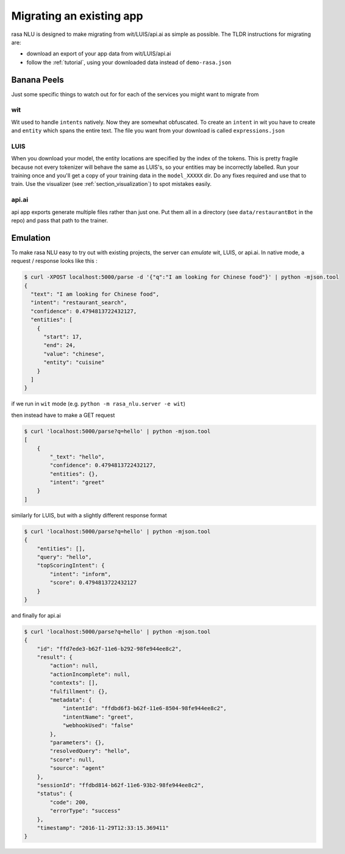 .. _section_migration:

Migrating an existing app
====================================

rasa NLU is designed to make migrating from wit/LUIS/api.ai as simple as possible. 
The TLDR instructions for migrating are: 

- download an export of your app data from wit/LUIS/api.ai
- follow the :ref:`tutorial`, using your downloaded data instead of ``demo-rasa.json``


Banana Peels
--------------------------

Just some specific things to watch out for for each of the services you might want to migrate from

wit
^^^^^^^^^^^^^^^^^^^^^^^^^^^^^^^^^^^

Wit used to handle ``intents`` natively. 
Now they are somewhat obfuscated. 
To create an ``intent`` in wit you have to create and ``entity`` which spans the entire text.
The file you want from your download is called ``expressions.json``

LUIS
^^^^^^^^^^^^^^^^^^^^^^^^^^^^^^^^^^^

When you download your model, the entity locations are specified by the index of the tokens. 
This is pretty fragile because not every tokenizer will behave the same as LUIS's, so your entities may be incorrectly labelled. 
Run your training once and you'll get a copy of your training data in the ``model_XXXXX`` dir. 
Do any fixes required and use that to train. 
Use the visualizer (see :ref:`section_visualization`) to spot mistakes easily.

api.ai
^^^^^^^^^^^^^^^^^^^^^^^^^^^^^^^^^^^^

api app exports generate multiple files rather than just one. 
Put them all in a directory (see ``data/restaurantBot`` in the repo) 
and pass that path to the trainer. 



Emulation
--------------------------

To make rasa NLU easy to try out with existing projects, the server can `emulate` wit, LUIS, or api.ai.
In native mode, a request / response looks like this : 

.. code-block:: console

    $ curl -XPOST localhost:5000/parse -d '{"q":"I am looking for Chinese food"}' | python -mjson.tool
    {
      "text": "I am looking for Chinese food", 
      "intent": "restaurant_search", 
      "confidence": 0.4794813722432127,
      "entities": [
        {
          "start": 17,
          "end": 24, 
          "value": "chinese", 
          "entity": "cuisine"
        }
      ]
    }


if we run in ``wit`` mode (e.g. ``python -m rasa_nlu.server -e wit``)

then instead have to make a GET request

.. code-block:: console

    $ curl 'localhost:5000/parse?q=hello' | python -mjson.tool
    [
        {
            "_text": "hello",
            "confidence": 0.4794813722432127,
            "entities": {},
            "intent": "greet"
        }
    ]

similarly for LUIS, but with a slightly different response format


.. code-block:: console

    $ curl 'localhost:5000/parse?q=hello' | python -mjson.tool
    {
        "entities": [],
        "query": "hello",
        "topScoringIntent": {
            "intent": "inform",
            "score": 0.4794813722432127
        }
    }

and finally for api.ai

.. code-block:: console

    $ curl 'localhost:5000/parse?q=hello' | python -mjson.tool
    {
        "id": "ffd7ede3-b62f-11e6-b292-98fe944ee8c2",
        "result": {
            "action": null,
            "actionIncomplete": null,
            "contexts": [],
            "fulfillment": {},
            "metadata": {
                "intentId": "ffdbd6f3-b62f-11e6-8504-98fe944ee8c2",
                "intentName": "greet",
                "webhookUsed": "false"
            },
            "parameters": {},
            "resolvedQuery": "hello",
            "score": null,
            "source": "agent"
        },
        "sessionId": "ffdbd814-b62f-11e6-93b2-98fe944ee8c2",
        "status": {
            "code": 200,
            "errorType": "success"
        },
        "timestamp": "2016-11-29T12:33:15.369411"
    }